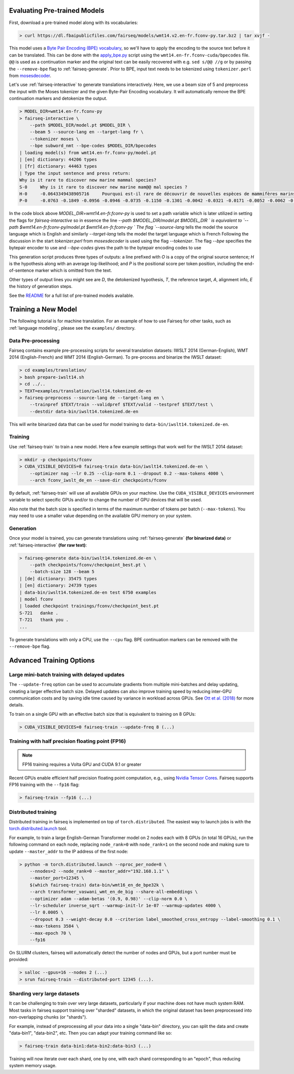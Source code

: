 Evaluating Pre-trained Models
=============================

First, download a pre-trained model along with its vocabularies:

.. code-block:: console

    > curl https://dl.fbaipublicfiles.com/fairseq/models/wmt14.v2.en-fr.fconv-py.tar.bz2 | tar xvjf -

This model uses a `Byte Pair Encoding (BPE)
vocabulary <https://arxiv.org/abs/1508.07909>`__, so we'll have to apply
the encoding to the source text before it can be translated. This can be
done with the
`apply\_bpe.py <https://github.com/rsennrich/subword-nmt/blob/master/subword_nmt/apply_bpe.py>`__
script using the ``wmt14.en-fr.fconv-cuda/bpecodes`` file. ``@@`` is
used as a continuation marker and the original text can be easily
recovered with e.g. ``sed s/@@ //g`` or by passing the ``--remove-bpe``
flag to :ref:`fairseq-generate`. Prior to BPE, input text needs to be tokenized
using ``tokenizer.perl`` from
`mosesdecoder <https://github.com/moses-smt/mosesdecoder>`__.

Let's use :ref:`fairseq-interactive` to generate translations interactively.
Here, we use a beam size of 5 and preprocess the input with the Moses
tokenizer and the given Byte-Pair Encoding vocabulary. It will automatically
remove the BPE continuation markers and detokenize the output.

.. code-block:: console

    > MODEL_DIR=wmt14.en-fr.fconv-py
    > fairseq-interactive \
        --path $MODEL_DIR/model.pt $MODEL_DIR \
        --beam 5 --source-lang en --target-lang fr \
        --tokenizer moses \
        --bpe subword_nmt --bpe-codes $MODEL_DIR/bpecodes
    | loading model(s) from wmt14.en-fr.fconv-py/model.pt
    | [en] dictionary: 44206 types
    | [fr] dictionary: 44463 types
    | Type the input sentence and press return:
    Why is it rare to discover new marine mammal species?
    S-0     Why is it rare to discover new marine mam@@ mal species ?
    H-0     -0.0643349438905716     Pourquoi est-il rare de découvrir de nouvelles espèces de mammifères marins?
    P-0     -0.0763 -0.1849 -0.0956 -0.0946 -0.0735 -0.1150 -0.1301 -0.0042 -0.0321 -0.0171 -0.0052 -0.0062 -0.0015

In the code block above `MODEL_DIR=wmt14.en-fr.fconv-py` is used to set a 
path variable which is later utilized in setting the flags for `fairseq-interactive`
so in essence the line `--path $MODEL_DIR/model.pt $MODEL_DIR \` is equivalent to 
`--path $wmt14.en-fr.fconv-py/model.pt $wmt14.en-fr.fconv-py \`
The flag `--source-lang` tells the model the source language which is English
and similarly `--target-lang` tells the model the target language which is French
Following the discussion in the start `tokenizer.perl` from `mosesdecoder` is used
using the flag `--tokenizer`. The flag `--bpe` specifies the bytepair encoder to use
and `--bpe-codes` gives the path to the bytepair encoding codes to use

This generation script produces three types of outputs: a line prefixed
with *O* is a copy of the original source sentence; *H* is the
hypothesis along with an average log-likelihood; and *P* is the
positional score per token position, including the
end-of-sentence marker which is omitted from the text.

Other types of output lines you might see are *D*, the detokenized hypothesis,
*T*, the reference target, *A*, alignment info, *E* the history of generation steps.

See the `README <https://github.com/pytorch/fairseq#pre-trained-models>`__ for a
full list of pre-trained models available.

Training a New Model
====================

The following tutorial is for machine translation. For an example of how
to use Fairseq for other tasks, such as :ref:`language modeling`, please see the
``examples/`` directory.

Data Pre-processing
-------------------

Fairseq contains example pre-processing scripts for several translation
datasets: IWSLT 2014 (German-English), WMT 2014 (English-French) and WMT
2014 (English-German). To pre-process and binarize the IWSLT dataset:

.. code-block:: console

    > cd examples/translation/
    > bash prepare-iwslt14.sh
    > cd ../..
    > TEXT=examples/translation/iwslt14.tokenized.de-en
    > fairseq-preprocess --source-lang de --target-lang en \
        --trainpref $TEXT/train --validpref $TEXT/valid --testpref $TEXT/test \
        --destdir data-bin/iwslt14.tokenized.de-en

This will write binarized data that can be used for model training to
``data-bin/iwslt14.tokenized.de-en``.

Training
--------

Use :ref:`fairseq-train` to train a new model. Here a few example settings that work
well for the IWSLT 2014 dataset:

.. code-block:: console

    > mkdir -p checkpoints/fconv
    > CUDA_VISIBLE_DEVICES=0 fairseq-train data-bin/iwslt14.tokenized.de-en \
        --optimizer nag --lr 0.25 --clip-norm 0.1 --dropout 0.2 --max-tokens 4000 \
        --arch fconv_iwslt_de_en --save-dir checkpoints/fconv

By default, :ref:`fairseq-train` will use all available GPUs on your machine. Use the
``CUDA_VISIBLE_DEVICES`` environment variable to select specific GPUs and/or to
change the number of GPU devices that will be used.

Also note that the batch size is specified in terms of the maximum
number of tokens per batch (``--max-tokens``). You may need to use a
smaller value depending on the available GPU memory on your system.

Generation
----------

Once your model is trained, you can generate translations using
:ref:`fairseq-generate` **(for binarized data)** or
:ref:`fairseq-interactive` **(for raw text)**:

.. code-block:: console

    > fairseq-generate data-bin/iwslt14.tokenized.de-en \
        --path checkpoints/fconv/checkpoint_best.pt \
        --batch-size 128 --beam 5
    | [de] dictionary: 35475 types
    | [en] dictionary: 24739 types
    | data-bin/iwslt14.tokenized.de-en test 6750 examples
    | model fconv
    | loaded checkpoint trainings/fconv/checkpoint_best.pt
    S-721   danke .
    T-721   thank you .
    ...

To generate translations with only a CPU, use the ``--cpu`` flag. BPE
continuation markers can be removed with the ``--remove-bpe`` flag.

Advanced Training Options
=========================

Large mini-batch training with delayed updates
----------------------------------------------

The ``--update-freq`` option can be used to accumulate gradients from
multiple mini-batches and delay updating, creating a larger effective
batch size. Delayed updates can also improve training speed by reducing
inter-GPU communication costs and by saving idle time caused by variance
in workload across GPUs. See `Ott et al.
(2018) <https://arxiv.org/abs/1806.00187>`__ for more details.

To train on a single GPU with an effective batch size that is equivalent
to training on 8 GPUs:

.. code-block:: console

    > CUDA_VISIBLE_DEVICES=0 fairseq-train --update-freq 8 (...)

Training with half precision floating point (FP16)
--------------------------------------------------

.. note::

    FP16 training requires a Volta GPU and CUDA 9.1 or greater

Recent GPUs enable efficient half precision floating point computation,
e.g., using `Nvidia Tensor Cores
<https://docs.nvidia.com/deeplearning/sdk/mixed-precision-training/index.html>`__.
Fairseq supports FP16 training with the ``--fp16`` flag:

.. code-block:: console

    > fairseq-train --fp16 (...)

Distributed training
--------------------

Distributed training in fairseq is implemented on top of ``torch.distributed``.
The easiest way to launch jobs is with the `torch.distributed.launch
<https://pytorch.org/docs/stable/distributed.html#launch-utility>`__ tool.

For example, to train a large English-German Transformer model on 2 nodes each
with 8 GPUs (in total 16 GPUs), run the following command on each node,
replacing ``node_rank=0`` with ``node_rank=1`` on the second node and making
sure to update ``--master_addr`` to the IP address of the first node:

.. code-block:: console

    > python -m torch.distributed.launch --nproc_per_node=8 \
        --nnodes=2 --node_rank=0 --master_addr="192.168.1.1" \
        --master_port=12345 \
        $(which fairseq-train) data-bin/wmt16_en_de_bpe32k \
        --arch transformer_vaswani_wmt_en_de_big --share-all-embeddings \
        --optimizer adam --adam-betas '(0.9, 0.98)' --clip-norm 0.0 \
        --lr-scheduler inverse_sqrt --warmup-init-lr 1e-07 --warmup-updates 4000 \
        --lr 0.0005 \
        --dropout 0.3 --weight-decay 0.0 --criterion label_smoothed_cross_entropy --label-smoothing 0.1 \
        --max-tokens 3584 \
        --max-epoch 70 \
        --fp16

On SLURM clusters, fairseq will automatically detect the number of nodes and
GPUs, but a port number must be provided:

.. code-block:: console

    > salloc --gpus=16 --nodes 2 (...)
    > srun fairseq-train --distributed-port 12345 (...).

Sharding very large datasets
----------------------------

It can be challenging to train over very large datasets, particularly if your
machine does not have much system RAM. Most tasks in fairseq support training
over "sharded" datasets, in which the original dataset has been preprocessed
into non-overlapping chunks (or "shards").

For example, instead of preprocessing all your data into a single "data-bin"
directory, you can split the data and create "data-bin1", "data-bin2", etc.
Then you can adapt your training command like so:

.. code-block:: console

    > fairseq-train data-bin1:data-bin2:data-bin3 (...)

Training will now iterate over each shard, one by one, with each shard
corresponding to an "epoch", thus reducing system memory usage.
